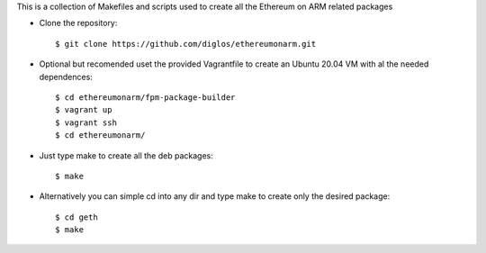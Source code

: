This is a collection of Makefiles and scripts used to create all the Ethereum on ARM related packages

* Clone the repository::

	$ git clone https://github.com/diglos/ethereumonarm.git

* Optional but recomended uset the provided Vagrantfile to create an Ubuntu 20.04 VM with al the needed dependences::


	$ cd ethereumonarm/fpm-package-builder
	$ vagrant up
	$ vagrant ssh
	$ cd ethereumonarm/


* Just type make to create all the deb packages::


	$ make



* Alternatively you can simple cd into any dir and type make to create only the desired package::


	$ cd geth
	$ make
